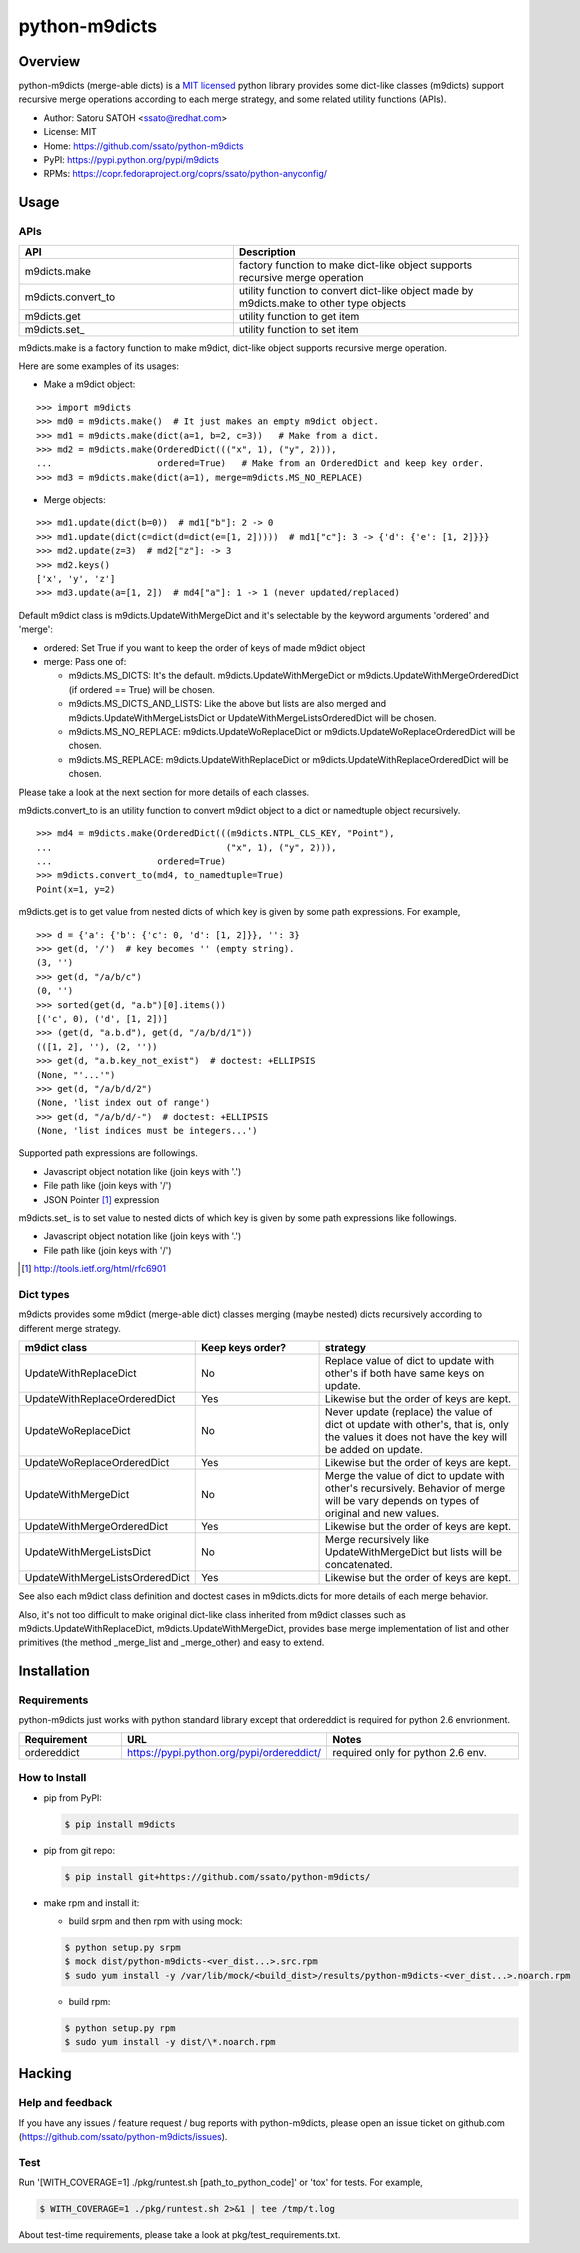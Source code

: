 ================
python-m9dicts
================

.. image:: https://img.shields.io/pypi/v/m9dicts.svg
   :target: https://pypi.python.org/pypi/m9dicts/
   :alt: [Latest Version]

.. image:: https://img.shields.io/pypi/pyversions/m9dicts.svg
   :target: https://pypi.python.org/pypi/m9dicts/
   :alt: [Python versions]

.. image:: https://img.shields.io/travis/ssato/python-m9dicts.svg
   :target: https://travis-ci.org/ssato/python-m9dicts
   :alt: [Test status]

.. image:: https://img.shields.io/coveralls/ssato/python-m9dicts.svg
   :target: https://coveralls.io/r/ssato/python-m9dicts
   :alt: [Coverage Status]

.. image:: https://landscape.io/github/ssato/python-m9dicts/master/landscape.png
   :target: https://landscape.io/github/ssato/python-m9dicts/master
   :alt: [Code Health]

.. image:: https://scrutinizer-ci.com/g/ssato/python-m9dicts/badges/quality-score.png?b=master
   :target: https://scrutinizer-ci.com/g/ssato/python-m9dicts
   :alt: [Code Quality]

Overview
=========

python-m9dicts (merge-able dicts) is a `MIT licensed
<http://opensource.org/licenses/MIT>`_ python library provides some dict-like
classes (m9dicts) support recursive merge operations according to each merge
strategy, and some related utility functions (APIs).

- Author: Satoru SATOH <ssato@redhat.com>
- License: MIT
- Home: https://github.com/ssato/python-m9dicts
- PyPI: https://pypi.python.org/pypi/m9dicts
- RPMs: https://copr.fedoraproject.org/coprs/ssato/python-anyconfig/

Usage
=======

APIs
------

.. csv-table::
   :header: API, Description
   :widths: 15, 20

   m9dicts.make, factory function to make dict-like object supports recursive merge operation
   m9dicts.convert_to, utility function to convert dict-like object made by m9dicts.make to other type objects
   m9dicts.get, utility function to get item
   m9dicts.set\_, utility function to set item

m9dicts.make is a factory function to make m9dict, dict-like object supports
recursive merge operation.

Here are some examples of its usages:

- Make a m9dict object:

::

    >>> import m9dicts
    >>> md0 = m9dicts.make()  # It just makes an empty m9dict object.
    >>> md1 = m9dicts.make(dict(a=1, b=2, c=3))   # Make from a dict.
    >>> md2 = m9dicts.make(OrderedDict((("x", 1), ("y", 2))),
    ...                    ordered=True)   # Make from an OrderedDict and keep key order.
    >>> md3 = m9dicts.make(dict(a=1), merge=m9dicts.MS_NO_REPLACE)

- Merge objects:

::

    >>> md1.update(dict(b=0))  # md1["b"]: 2 -> 0
    >>> md1.update(dict(c=dict(d=dict(e=[1, 2]))))  # md1["c"]: 3 -> {'d': {'e': [1, 2]}}}
    >>> md2.update(z=3)  # md2["z"]: -> 3
    >>> md2.keys()
    ['x', 'y', 'z']
    >>> md3.update(a=[1, 2])  # md4["a"]: 1 -> 1 (never updated/replaced)

Default m9dict class is m9dicts.UpdateWithMergeDict and it's selectable by the
keyword arguments 'ordered' and 'merge':

- ordered: Set True if you want to keep the order of keys of made m9dict object
- merge: Pass one of:

  - m9dicts.MS_DICTS: It's the default. m9dicts.UpdateWithMergeDict or m9dicts.UpdateWithMergeOrderedDict (if ordered == True) will be chosen.
  - m9dicts.MS_DICTS_AND_LISTS: Like the above but lists are also merged and m9dicts.UpdateWithMergeListsDict or UpdateWithMergeListsOrderedDict will be chosen.
  - m9dicts.MS_NO_REPLACE: m9dicts.UpdateWoReplaceDict or m9dicts.UpdateWoReplaceOrderedDict will be chosen.
  - m9dicts.MS_REPLACE: m9dicts.UpdateWithReplaceDict or m9dicts.UpdateWithReplaceOrderedDict will be chosen.

Please take a look at the next section for more details of each classes.

m9dicts.convert_to is an utility function to convert m9dict object to a dict or
namedtuple object recursively.

::

    >>> md4 = m9dicts.make(OrderedDict(((m9dicts.NTPL_CLS_KEY, "Point"),
    ...                                 ("x", 1), ("y", 2))),
    ...                    ordered=True)
    >>> m9dicts.convert_to(md4, to_namedtuple=True)
    Point(x=1, y=2)

m9dicts.get is to get value from nested dicts of which key is given by some
path expressions. For example,

::

    >>> d = {'a': {'b': {'c': 0, 'd': [1, 2]}}, '': 3}
    >>> get(d, '/')  # key becomes '' (empty string).
    (3, '')
    >>> get(d, "/a/b/c")
    (0, '')
    >>> sorted(get(d, "a.b")[0].items())
    [('c', 0), ('d', [1, 2])]
    >>> (get(d, "a.b.d"), get(d, "/a/b/d/1"))
    (([1, 2], ''), (2, ''))
    >>> get(d, "a.b.key_not_exist")  # doctest: +ELLIPSIS
    (None, "'...'")
    >>> get(d, "/a/b/d/2")
    (None, 'list index out of range')
    >>> get(d, "/a/b/d/-")  # doctest: +ELLIPSIS
    (None, 'list indices must be integers...')

Supported path expressions are followings.

- Javascript object notation like (join keys with '.')
- File path like (join keys with '/')
- JSON Pointer [#]_ expression

m9dicts.set\_ is to set value to nested dicts of which key is given by some
path expressions like followings.

- Javascript object notation like (join keys with '.')
- File path like (join keys with '/')

.. [#] http://tools.ietf.org/html/rfc6901

Dict types
-------------

m9dicts provides some m9dict (merge-able dict) classes merging (maybe nested)
dicts recursively according to different merge strategy.

.. csv-table::
   :header: "m9dict class", "Keep keys order?", strategy
   :widths: 15, 20, 30

   UpdateWithReplaceDict, No, Replace value of dict to update with other's if both have same keys on update.
   UpdateWithReplaceOrderedDict, Yes, Likewise but the order of keys are kept.
   UpdateWoReplaceDict, No, "Never update (replace) the value of dict ot update with other's, that is, only the values it does not have the key will be added on update." 
   UpdateWoReplaceOrderedDict, Yes, Likewise but the order of keys are kept.
   UpdateWithMergeDict, No, Merge the value of dict to update with other's recursively. Behavior of merge will be vary depends on types of original and new values.
   UpdateWithMergeOrderedDict, Yes, Likewise but the order of keys are kept.
   UpdateWithMergeListsDict, No, Merge recursively like UpdateWithMergeDict but lists will be concatenated.
   UpdateWithMergeListsOrderedDict, Yes, Likewise but the order of keys are kept.

See also each m9dict class definition and doctest cases in m9dicts.dicts for
more details of each merge behavior.

Also, it's not too difficult to make original dict-like class inherited from
m9dict classes such as m9dicts.UpdateWithReplaceDict,
m9dicts.UpdateWithMergeDict, provides base merge implementation of list and
other primitives (the method _merge_list and _merge_other) and easy to extend.

Installation
==============

Requirements
-------------

python-m9dicts just works with python standard library except that ordereddict
is required for python 2.6 envrionment.

.. csv-table::
   :header: Requirement, URL, Notes
   :widths: 15, 25, 30

   ordereddict, https://pypi.python.org/pypi/ordereddict/, required only for python 2.6 env.

How to Install
----------------

- pip from PyPI:

  .. code-block:: console

     $ pip install m9dicts

- pip from git repo:

  .. code-block:: console
     
     $ pip install git+https://github.com/ssato/python-m9dicts/

- make rpm and install it:

  - build srpm and then rpm with using mock:

  .. code-block:: console

     $ python setup.py srpm
     $ mock dist/python-m9dicts-<ver_dist...>.src.rpm
     $ sudo yum install -y /var/lib/mock/<build_dist>/results/python-m9dicts-<ver_dist...>.noarch.rpm

  - build rpm:

  .. code-block:: console

     $ python setup.py rpm
     $ sudo yum install -y dist/\*.noarch.rpm

Hacking
========

Help and feedback
-------------------

If you have any issues / feature request / bug reports with python-m9dicts,
please open an issue ticket on github.com
(https://github.com/ssato/python-m9dicts/issues).

Test
------

Run '[WITH_COVERAGE=1] ./pkg/runtest.sh [path_to_python_code]' or 'tox' for tests.
For example,

.. code-block:: console

   $ WITH_COVERAGE=1 ./pkg/runtest.sh 2>&1 | tee /tmp/t.log

About test-time requirements, please take a look at pkg/test_requirements.txt.

.. vim:sw=4:ts=4:et:
